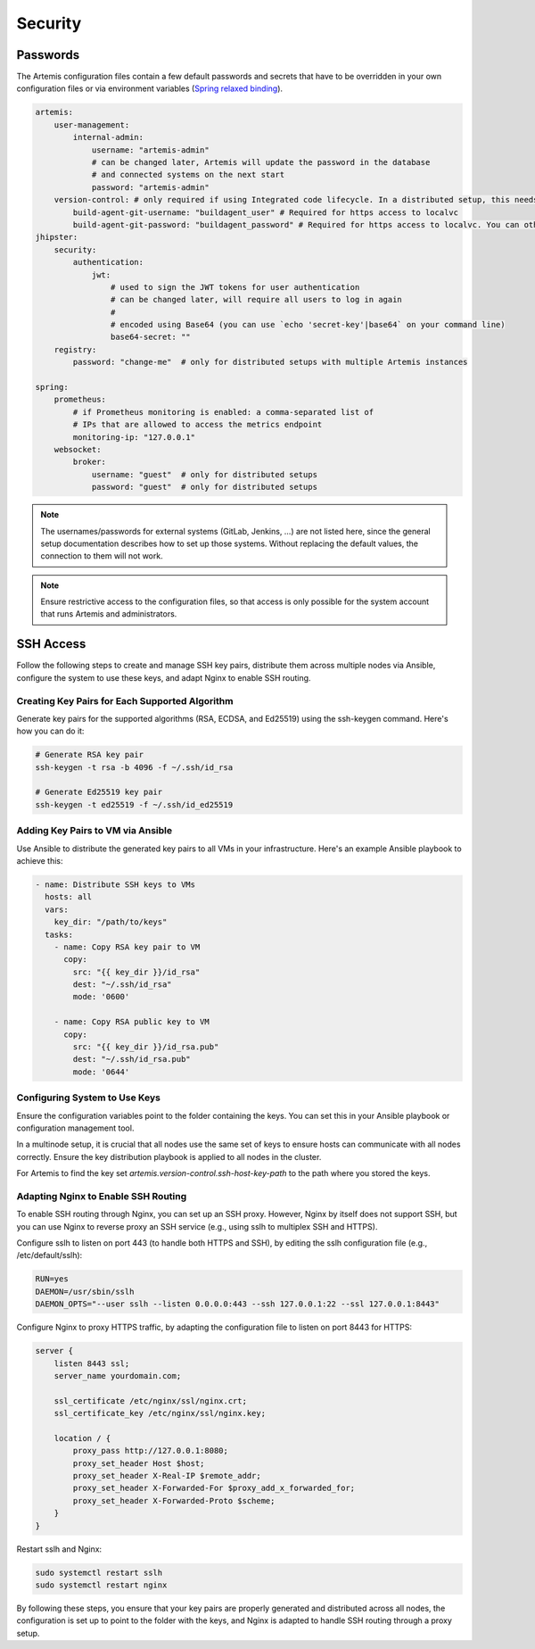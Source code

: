 Security
========


Passwords
---------

The Artemis configuration files contain a few default passwords and secrets
that have to be overridden in your own configuration files or via environment
variables (`Spring relaxed binding <https://github.com/spring-projects/spring-boot/wiki/Relaxed-Binding-2.0>`_).

.. code-block:: yaml

    artemis:
        user-management:
            internal-admin:
                username: "artemis-admin"
                # can be changed later, Artemis will update the password in the database
                # and connected systems on the next start
                password: "artemis-admin"
        version-control: # only required if using Integrated code lifecycle. In a distributed setup, this needs to be configured for localvc nodes and buildagent nodes
            build-agent-git-username: "buildagent_user" # Required for https access to localvc
            build-agent-git-password: "buildagent_password" # Required for https access to localvc. You can otherwise use an ssh key
    jhipster:
        security:
            authentication:
                jwt:
                    # used to sign the JWT tokens for user authentication
                    # can be changed later, will require all users to log in again
                    #
                    # encoded using Base64 (you can use `echo 'secret-key'|base64` on your command line)
                    base64-secret: ""
        registry:
            password: "change-me"  # only for distributed setups with multiple Artemis instances

    spring:
        prometheus:
            # if Prometheus monitoring is enabled: a comma-separated list of
            # IPs that are allowed to access the metrics endpoint
            monitoring-ip: "127.0.0.1"
        websocket:
            broker:
                username: "guest"  # only for distributed setups
                password: "guest"  # only for distributed setups


.. note::

    The usernames/passwords for external systems (GitLab,
    Jenkins, …) are not listed here, since the general setup documentation
    describes how to set up those systems.
    Without replacing the default values, the connection to them will not work.


.. note::

    Ensure restrictive access to the configuration files, so that access is only
    possible for the system account that runs Artemis and administrators.


SSH Access
----------

Follow the following steps to create and manage SSH key pairs,
distribute them across multiple nodes via Ansible, configure the
system to use these keys, and adapt Nginx to enable SSH routing.

Creating Key Pairs for Each Supported Algorithm
"""""""""""""""""""""""""""""""""""""""""""""""

Generate key pairs for the supported algorithms (RSA, ECDSA, and Ed25519)
using the ssh-keygen command. Here's how you can do it:

.. code-block:: bash

    # Generate RSA key pair
    ssh-keygen -t rsa -b 4096 -f ~/.ssh/id_rsa

    # Generate Ed25519 key pair
    ssh-keygen -t ed25519 -f ~/.ssh/id_ed25519


Adding Key Pairs to VM via Ansible
""""""""""""""""""""""""""""""""""

Use Ansible to distribute the generated key pairs to all VMs in your
infrastructure. Here's an example Ansible playbook to achieve this:

.. code-block:: yaml

    - name: Distribute SSH keys to VMs
      hosts: all
      vars:
        key_dir: "/path/to/keys"
      tasks:
        - name: Copy RSA key pair to VM
          copy:
            src: "{{ key_dir }}/id_rsa"
            dest: "~/.ssh/id_rsa"
            mode: '0600'

        - name: Copy RSA public key to VM
          copy:
            src: "{{ key_dir }}/id_rsa.pub"
            dest: "~/.ssh/id_rsa.pub"
            mode: '0644'


Configuring System to Use Keys
""""""""""""""""""""""""""""""

Ensure the configuration variables point to the folder containing the keys. You can set this in your
Ansible playbook or configuration management tool.

In a multinode setup, it is crucial that all nodes use the same set of keys to ensure hosts can communicate with all
nodes correctly. Ensure the key distribution playbook is applied to all nodes in the cluster.

For Artemis to find the key set `artemis.version-control.ssh-host-key-path` to the path where you stored the keys.

Adapting Nginx to Enable SSH Routing
""""""""""""""""""""""""""""""""""""

To enable SSH routing through Nginx, you can set up an SSH proxy. However, Nginx by itself does
not support SSH, but you can use Nginx to reverse proxy an SSH service (e.g., using sslh to multiplex SSH and HTTPS).

Configure sslh to listen on port 443 (to handle both HTTPS and SSH), by editing the sslh configuration
file (e.g., /etc/default/sslh):

.. code-block:: text

    RUN=yes
    DAEMON=/usr/sbin/sslh
    DAEMON_OPTS="--user sslh --listen 0.0.0.0:443 --ssh 127.0.0.1:22 --ssl 127.0.0.1:8443"



Configure Nginx to proxy HTTPS traffic, by adapting the configuration file to listen on port 8443 for HTTPS:

.. code-block:: nginx

    server {
        listen 8443 ssl;
        server_name yourdomain.com;

        ssl_certificate /etc/nginx/ssl/nginx.crt;
        ssl_certificate_key /etc/nginx/ssl/nginx.key;

        location / {
            proxy_pass http://127.0.0.1:8080;
            proxy_set_header Host $host;
            proxy_set_header X-Real-IP $remote_addr;
            proxy_set_header X-Forwarded-For $proxy_add_x_forwarded_for;
            proxy_set_header X-Forwarded-Proto $scheme;
        }
    }

Restart sslh and Nginx:

.. code-block:: bash

    sudo systemctl restart sslh
    sudo systemctl restart nginx

By following these steps, you ensure that your key pairs are properly generated and distributed across all
nodes, the configuration is set up to point to the folder with the keys, and Nginx is adapted to handle
SSH routing through a proxy setup.
